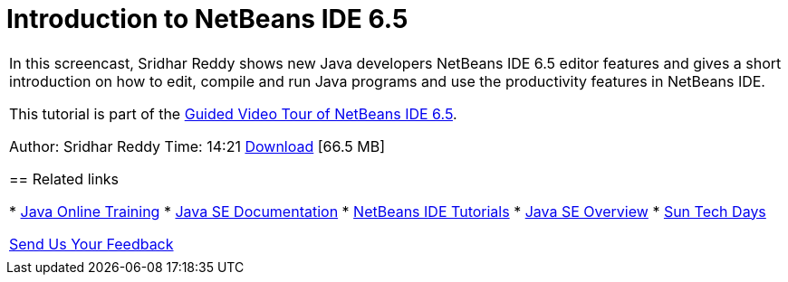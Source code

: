// 
//     Licensed to the Apache Software Foundation (ASF) under one
//     or more contributor license agreements.  See the NOTICE file
//     distributed with this work for additional information
//     regarding copyright ownership.  The ASF licenses this file
//     to you under the Apache License, Version 2.0 (the
//     "License"); you may not use this file except in compliance
//     with the License.  You may obtain a copy of the License at
// 
//       http://www.apache.org/licenses/LICENSE-2.0
// 
//     Unless required by applicable law or agreed to in writing,
//     software distributed under the License is distributed on an
//     "AS IS" BASIS, WITHOUT WARRANTIES OR CONDITIONS OF ANY
//     KIND, either express or implied.  See the License for the
//     specific language governing permissions and limitations
//     under the License.
//

= Introduction to NetBeans IDE 6.5
:page-layout: tutorial
:jbake-tags: tutorials 
:jbake-status: published
:icons: font
:syntax: true
:source-highlighter: pygments
:toc: left
:toc-title:
:description: Introduction to NetBeans IDE 6.5 - Apache NetBeans
:keywords: Apache NetBeans, Tutorials, Introduction to NetBeans IDE 6.5

|===
|In this screencast, Sridhar Reddy shows new Java developers NetBeans IDE 6.5 editor features and gives a short introduction on how to edit, compile and run Java programs and use the productivity features in NetBeans IDE.

This tutorial is part of the xref:kb/docs/intro-screencasts.adoc[+Guided Video Tour of NetBeans IDE 6.5+].

Author: Sridhar Reddy
Time: 14:21
link:http://mediacast.sun.com/users/sridharpreddy/media/IntroToNB65_sml.flv[+Download+] [66.5 MB]


== Related links

* link:http://java.sun.com/developer/onlineTraining/[+Java Online Training+]
* link:http://java.sun.com/javase/6/docs/[+Java SE Documentation+]
* xref:../index.adoc[+NetBeans IDE Tutorials+]
* link:http://java.sun.com/javase/[+Java SE Overview+]
* link:http://developers.sun.com/events/techdays/[+Sun Tech Days+]

xref:front::community/mailing-lists.adoc[Send Us Your Feedback]

 |  
|===
